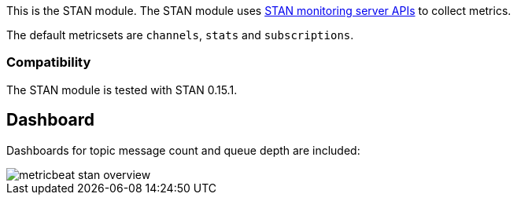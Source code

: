 This is the STAN module. The STAN module uses https://github.com/nats-io/nats-streaming-server/blob/master/server/monitor.go[STAN monitoring server APIs] to collect metrics.

The default metricsets are `channels`, `stats` and `subscriptions`.

[float]
=== Compatibility

The STAN module is tested with STAN 0.15.1.

[float]
== Dashboard
Dashboards for topic message count and queue depth are included:

image::./images/metricbeat-stan-overview.png[]
